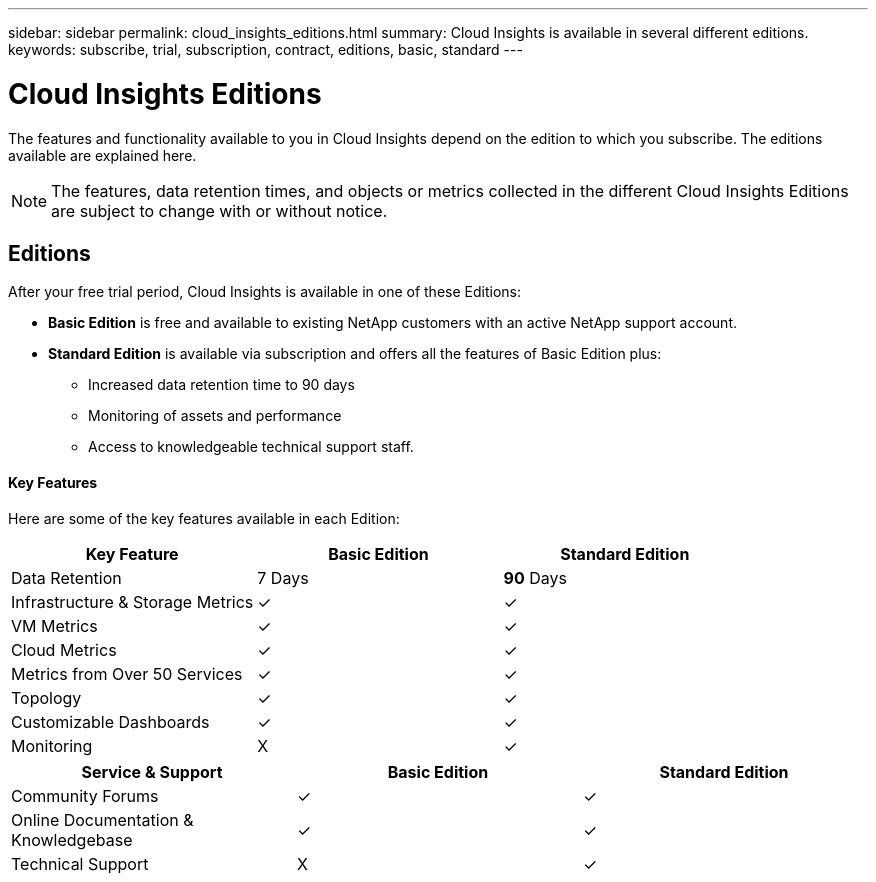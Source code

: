 ---
sidebar: sidebar
permalink: cloud_insights_editions.html
summary: Cloud Insights is available in several different editions.
keywords: subscribe, trial, subscription, contract, editions, basic, standard
---

= Cloud Insights Editions

:toc: macro
:hardbreaks:
:toclevels: 2
:nofooter:
:icons: font
:linkattrs:
:imagesdir: ./media/

[.lead]
The features and functionality available to you in Cloud Insights depend on the edition to which you subscribe. The editions available are explained here.

NOTE: The features, data retention times, and objects or metrics collected in the different Cloud Insights Editions are subject to change with or without notice. 

== Editions

After your free trial period, Cloud Insights is available in one of these Editions:

* *Basic Edition* is free and available to existing NetApp customers with an active NetApp support account.
* *Standard Edition* is available via subscription and offers all the features of Basic Edition plus:

** Increased data retention time to 90 days
** Monitoring of assets and performance
** Access to knowledgeable technical support staff.

==== Key Features

Here are some of the key features available in each Edition:

[cols=".<,.^,.^"]
|===
|Key Feature |Basic Edition |Standard Edition

|Data Retention|7 Days|*90* Days
|Infrastructure & Storage Metrics|&check; |&check; 
|VM Metrics|&check; |&check; 
|Cloud Metrics|&check; |&check; 
|Metrics from Over 50 Services|&check; |&check; 
|Topology|&check; |&check; 
|Customizable Dashboards|&check; |&check; 
|Monitoring|X|&check; 
|===

[cols=".<,.^,.^"]
|===
|Service & Support|Basic Edition |Standard Edition

|Community Forums|&check; |&check; 
|Online Documentation & Knowledgebase|&check; |&check; 
|Technical Support|X|&check; 
|===



